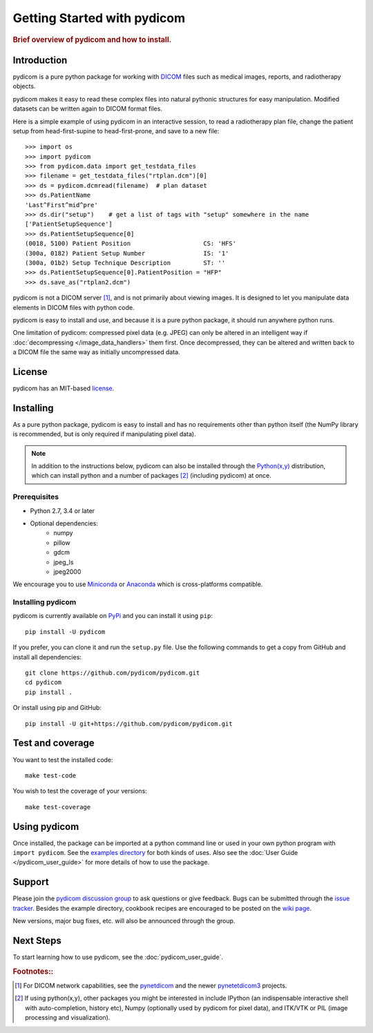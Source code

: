 .. _getting_started:

============================
Getting Started with pydicom
============================

.. rubric:: Brief overview of pydicom and how to install.


Introduction
============

pydicom is a pure python package for working with `DICOM
<http://en.wikipedia.org/wiki/DICOM>`_ files such as medical images, reports,
and radiotherapy objects.

pydicom makes it easy to read these complex files into natural pythonic
structures for easy manipulation. Modified datasets can be written again to
DICOM format files.

Here is a simple example of using pydicom in an interactive session, to read a
radiotherapy plan file, change the patient setup from head-first-supine to
head-first-prone, and save to a new file::

  >>> import os
  >>> import pydicom
  >>> from pydicom.data import get_testdata_files
  >>> filename = get_testdata_files("rtplan.dcm")[0]
  >>> ds = pydicom.dcmread(filename)  # plan dataset
  >>> ds.PatientName
  'Last^First^mid^pre'
  >>> ds.dir("setup")    # get a list of tags with "setup" somewhere in the name
  ['PatientSetupSequence']
  >>> ds.PatientSetupSequence[0]
  (0018, 5100) Patient Position                    CS: 'HFS'
  (300a, 0182) Patient Setup Number                IS: '1'
  (300a, 01b2) Setup Technique Description         ST: ''
  >>> ds.PatientSetupSequence[0].PatientPosition = "HFP"
  >>> ds.save_as("rtplan2.dcm")

..
  >>> os.remove("rtplan2.dcm")

pydicom is not a DICOM server [#]_, and is not primarily about viewing
images. It is designed to let you manipulate data elements in DICOM files with
python code.

pydicom is easy to install and use, and because it is a pure python package, it
should run anywhere python runs.

One limitation of pydicom: compressed pixel data (e.g. JPEG) can only be
altered in an intelligent way if :doc:`decompressing </image_data_handlers>`
them first. Once decompressed, they can be altered and written back to a
DICOM file the same way as initially uncompressed data.

License
=======

pydicom has an MIT-based `license
<https://github.com/pydicom/pydicom/blob/master/LICENSE>`_.

Installing
==========

As a pure python package, pydicom is easy to install and has no requirements
other than python itself (the NumPy library is recommended, but is only
required if manipulating pixel data).

.. note::
   In addition to the instructions below, pydicom can also be installed
   through the `Python(x,y) <https://sourceforge.net/projects/python-xy/>`_
   distribution, which can install python and a number of packages [#]_
   (including pydicom) at once.

Prerequisites
-------------

* Python 2.7, 3.4 or later
* Optional dependencies:
   * numpy
   * pillow
   * gdcm
   * jpeg_ls
   * jpeg2000

We encourage you to use `Miniconda <https://conda.io/miniconda.html>`_ or
`Anaconda <https://docs.continuum.io/anaconda/>`_ which is cross-platforms
compatible.

Installing pydicom
------------------

pydicom is currently available on `PyPi <https://pypi.python.org/pypi/pydicom/>`_
and you can install it using ``pip``::

  pip install -U pydicom

If you prefer, you can clone it and run the ``setup.py`` file. Use the
following commands to get a copy from GitHub and install all dependencies::

  git clone https://github.com/pydicom/pydicom.git
  cd pydicom
  pip install .

Or install using pip and GitHub::

  pip install -U git+https://github.com/pydicom/pydicom.git

Test and coverage
=================

You want to test the installed code::

  make test-code

You wish to test the coverage of your versions::

  make test-coverage

Using pydicom
=============

Once installed, the package can be imported at a python command line or used
in your own python program with ``import pydicom``.
See the `examples directory
<https://github.com/pydicom/pydicom/tree/master/examples>`_
for both kinds of uses. Also see the :doc:`User Guide </pydicom_user_guide>`
for more details of how to use the package.

Support
=======

Please join the `pydicom discussion group
<http://groups.google.com/group/pydicom>`_ to ask questions or give feedback.
Bugs can be submitted through the `issue tracker
<https://github.com/pydicom/pydicom/issues>`_.  Besides the example directory,
cookbook recipes are encouraged to be posted on the `wiki page
<https://github.com/pydicom/pydicom/wiki>`_.

New versions, major bug fixes, etc. will also be announced through the group.

Next Steps
==========

To start learning how to use pydicom, see the :doc:`pydicom_user_guide`.

.. rubric:: Footnotes::

.. [#] For DICOM network capabilities, see the
   `pynetdicom <https://github.com/patmun/pynetdicom>`_ and the newer
   `pynetetdicom3 <https://github.com/pydicom/pynetdicom3>`_ projects.
.. [#] If using python(x,y), other packages you might be interested in include IPython
   (an indispensable interactive shell with auto-completion, history etc),
   Numpy (optionally used by pydicom for pixel data), and ITK/VTK or PIL
   (image processing and visualization).
